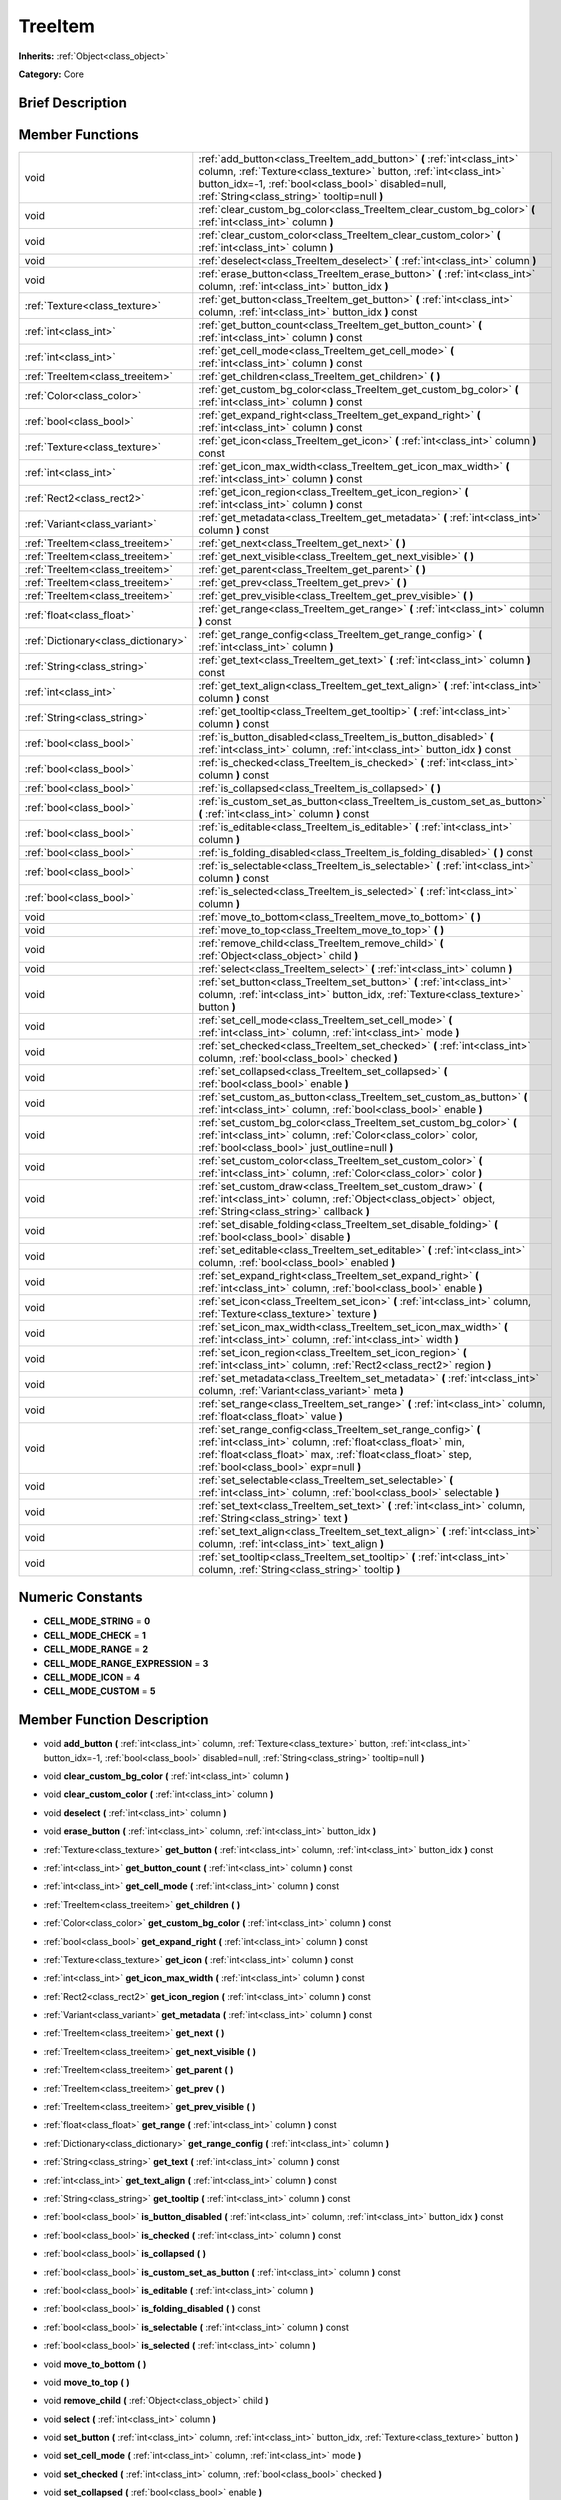 .. Generated automatically by doc/tools/makerst.py in Godot's source tree.
.. DO NOT EDIT THIS FILE, but the doc/base/classes.xml source instead.

.. _class_TreeItem:

TreeItem
========

**Inherits:** :ref:`Object<class_object>`

**Category:** Core

Brief Description
-----------------



Member Functions
----------------

+--------------------------------------+-----------------------------------------------------------------------------------------------------------------------------------------------------------------------------------------------------------------------------------------------------+
| void                                 | :ref:`add_button<class_TreeItem_add_button>`  **(** :ref:`int<class_int>` column, :ref:`Texture<class_texture>` button, :ref:`int<class_int>` button_idx=-1, :ref:`bool<class_bool>` disabled=null, :ref:`String<class_string>` tooltip=null  **)** |
+--------------------------------------+-----------------------------------------------------------------------------------------------------------------------------------------------------------------------------------------------------------------------------------------------------+
| void                                 | :ref:`clear_custom_bg_color<class_TreeItem_clear_custom_bg_color>`  **(** :ref:`int<class_int>` column  **)**                                                                                                                                       |
+--------------------------------------+-----------------------------------------------------------------------------------------------------------------------------------------------------------------------------------------------------------------------------------------------------+
| void                                 | :ref:`clear_custom_color<class_TreeItem_clear_custom_color>`  **(** :ref:`int<class_int>` column  **)**                                                                                                                                             |
+--------------------------------------+-----------------------------------------------------------------------------------------------------------------------------------------------------------------------------------------------------------------------------------------------------+
| void                                 | :ref:`deselect<class_TreeItem_deselect>`  **(** :ref:`int<class_int>` column  **)**                                                                                                                                                                 |
+--------------------------------------+-----------------------------------------------------------------------------------------------------------------------------------------------------------------------------------------------------------------------------------------------------+
| void                                 | :ref:`erase_button<class_TreeItem_erase_button>`  **(** :ref:`int<class_int>` column, :ref:`int<class_int>` button_idx  **)**                                                                                                                       |
+--------------------------------------+-----------------------------------------------------------------------------------------------------------------------------------------------------------------------------------------------------------------------------------------------------+
| :ref:`Texture<class_texture>`        | :ref:`get_button<class_TreeItem_get_button>`  **(** :ref:`int<class_int>` column, :ref:`int<class_int>` button_idx  **)** const                                                                                                                     |
+--------------------------------------+-----------------------------------------------------------------------------------------------------------------------------------------------------------------------------------------------------------------------------------------------------+
| :ref:`int<class_int>`                | :ref:`get_button_count<class_TreeItem_get_button_count>`  **(** :ref:`int<class_int>` column  **)** const                                                                                                                                           |
+--------------------------------------+-----------------------------------------------------------------------------------------------------------------------------------------------------------------------------------------------------------------------------------------------------+
| :ref:`int<class_int>`                | :ref:`get_cell_mode<class_TreeItem_get_cell_mode>`  **(** :ref:`int<class_int>` column  **)** const                                                                                                                                                 |
+--------------------------------------+-----------------------------------------------------------------------------------------------------------------------------------------------------------------------------------------------------------------------------------------------------+
| :ref:`TreeItem<class_treeitem>`      | :ref:`get_children<class_TreeItem_get_children>`  **(** **)**                                                                                                                                                                                       |
+--------------------------------------+-----------------------------------------------------------------------------------------------------------------------------------------------------------------------------------------------------------------------------------------------------+
| :ref:`Color<class_color>`            | :ref:`get_custom_bg_color<class_TreeItem_get_custom_bg_color>`  **(** :ref:`int<class_int>` column  **)** const                                                                                                                                     |
+--------------------------------------+-----------------------------------------------------------------------------------------------------------------------------------------------------------------------------------------------------------------------------------------------------+
| :ref:`bool<class_bool>`              | :ref:`get_expand_right<class_TreeItem_get_expand_right>`  **(** :ref:`int<class_int>` column  **)** const                                                                                                                                           |
+--------------------------------------+-----------------------------------------------------------------------------------------------------------------------------------------------------------------------------------------------------------------------------------------------------+
| :ref:`Texture<class_texture>`        | :ref:`get_icon<class_TreeItem_get_icon>`  **(** :ref:`int<class_int>` column  **)** const                                                                                                                                                           |
+--------------------------------------+-----------------------------------------------------------------------------------------------------------------------------------------------------------------------------------------------------------------------------------------------------+
| :ref:`int<class_int>`                | :ref:`get_icon_max_width<class_TreeItem_get_icon_max_width>`  **(** :ref:`int<class_int>` column  **)** const                                                                                                                                       |
+--------------------------------------+-----------------------------------------------------------------------------------------------------------------------------------------------------------------------------------------------------------------------------------------------------+
| :ref:`Rect2<class_rect2>`            | :ref:`get_icon_region<class_TreeItem_get_icon_region>`  **(** :ref:`int<class_int>` column  **)** const                                                                                                                                             |
+--------------------------------------+-----------------------------------------------------------------------------------------------------------------------------------------------------------------------------------------------------------------------------------------------------+
| :ref:`Variant<class_variant>`        | :ref:`get_metadata<class_TreeItem_get_metadata>`  **(** :ref:`int<class_int>` column  **)** const                                                                                                                                                   |
+--------------------------------------+-----------------------------------------------------------------------------------------------------------------------------------------------------------------------------------------------------------------------------------------------------+
| :ref:`TreeItem<class_treeitem>`      | :ref:`get_next<class_TreeItem_get_next>`  **(** **)**                                                                                                                                                                                               |
+--------------------------------------+-----------------------------------------------------------------------------------------------------------------------------------------------------------------------------------------------------------------------------------------------------+
| :ref:`TreeItem<class_treeitem>`      | :ref:`get_next_visible<class_TreeItem_get_next_visible>`  **(** **)**                                                                                                                                                                               |
+--------------------------------------+-----------------------------------------------------------------------------------------------------------------------------------------------------------------------------------------------------------------------------------------------------+
| :ref:`TreeItem<class_treeitem>`      | :ref:`get_parent<class_TreeItem_get_parent>`  **(** **)**                                                                                                                                                                                           |
+--------------------------------------+-----------------------------------------------------------------------------------------------------------------------------------------------------------------------------------------------------------------------------------------------------+
| :ref:`TreeItem<class_treeitem>`      | :ref:`get_prev<class_TreeItem_get_prev>`  **(** **)**                                                                                                                                                                                               |
+--------------------------------------+-----------------------------------------------------------------------------------------------------------------------------------------------------------------------------------------------------------------------------------------------------+
| :ref:`TreeItem<class_treeitem>`      | :ref:`get_prev_visible<class_TreeItem_get_prev_visible>`  **(** **)**                                                                                                                                                                               |
+--------------------------------------+-----------------------------------------------------------------------------------------------------------------------------------------------------------------------------------------------------------------------------------------------------+
| :ref:`float<class_float>`            | :ref:`get_range<class_TreeItem_get_range>`  **(** :ref:`int<class_int>` column  **)** const                                                                                                                                                         |
+--------------------------------------+-----------------------------------------------------------------------------------------------------------------------------------------------------------------------------------------------------------------------------------------------------+
| :ref:`Dictionary<class_dictionary>`  | :ref:`get_range_config<class_TreeItem_get_range_config>`  **(** :ref:`int<class_int>` column  **)**                                                                                                                                                 |
+--------------------------------------+-----------------------------------------------------------------------------------------------------------------------------------------------------------------------------------------------------------------------------------------------------+
| :ref:`String<class_string>`          | :ref:`get_text<class_TreeItem_get_text>`  **(** :ref:`int<class_int>` column  **)** const                                                                                                                                                           |
+--------------------------------------+-----------------------------------------------------------------------------------------------------------------------------------------------------------------------------------------------------------------------------------------------------+
| :ref:`int<class_int>`                | :ref:`get_text_align<class_TreeItem_get_text_align>`  **(** :ref:`int<class_int>` column  **)** const                                                                                                                                               |
+--------------------------------------+-----------------------------------------------------------------------------------------------------------------------------------------------------------------------------------------------------------------------------------------------------+
| :ref:`String<class_string>`          | :ref:`get_tooltip<class_TreeItem_get_tooltip>`  **(** :ref:`int<class_int>` column  **)** const                                                                                                                                                     |
+--------------------------------------+-----------------------------------------------------------------------------------------------------------------------------------------------------------------------------------------------------------------------------------------------------+
| :ref:`bool<class_bool>`              | :ref:`is_button_disabled<class_TreeItem_is_button_disabled>`  **(** :ref:`int<class_int>` column, :ref:`int<class_int>` button_idx  **)** const                                                                                                     |
+--------------------------------------+-----------------------------------------------------------------------------------------------------------------------------------------------------------------------------------------------------------------------------------------------------+
| :ref:`bool<class_bool>`              | :ref:`is_checked<class_TreeItem_is_checked>`  **(** :ref:`int<class_int>` column  **)** const                                                                                                                                                       |
+--------------------------------------+-----------------------------------------------------------------------------------------------------------------------------------------------------------------------------------------------------------------------------------------------------+
| :ref:`bool<class_bool>`              | :ref:`is_collapsed<class_TreeItem_is_collapsed>`  **(** **)**                                                                                                                                                                                       |
+--------------------------------------+-----------------------------------------------------------------------------------------------------------------------------------------------------------------------------------------------------------------------------------------------------+
| :ref:`bool<class_bool>`              | :ref:`is_custom_set_as_button<class_TreeItem_is_custom_set_as_button>`  **(** :ref:`int<class_int>` column  **)** const                                                                                                                             |
+--------------------------------------+-----------------------------------------------------------------------------------------------------------------------------------------------------------------------------------------------------------------------------------------------------+
| :ref:`bool<class_bool>`              | :ref:`is_editable<class_TreeItem_is_editable>`  **(** :ref:`int<class_int>` column  **)**                                                                                                                                                           |
+--------------------------------------+-----------------------------------------------------------------------------------------------------------------------------------------------------------------------------------------------------------------------------------------------------+
| :ref:`bool<class_bool>`              | :ref:`is_folding_disabled<class_TreeItem_is_folding_disabled>`  **(** **)** const                                                                                                                                                                   |
+--------------------------------------+-----------------------------------------------------------------------------------------------------------------------------------------------------------------------------------------------------------------------------------------------------+
| :ref:`bool<class_bool>`              | :ref:`is_selectable<class_TreeItem_is_selectable>`  **(** :ref:`int<class_int>` column  **)** const                                                                                                                                                 |
+--------------------------------------+-----------------------------------------------------------------------------------------------------------------------------------------------------------------------------------------------------------------------------------------------------+
| :ref:`bool<class_bool>`              | :ref:`is_selected<class_TreeItem_is_selected>`  **(** :ref:`int<class_int>` column  **)**                                                                                                                                                           |
+--------------------------------------+-----------------------------------------------------------------------------------------------------------------------------------------------------------------------------------------------------------------------------------------------------+
| void                                 | :ref:`move_to_bottom<class_TreeItem_move_to_bottom>`  **(** **)**                                                                                                                                                                                   |
+--------------------------------------+-----------------------------------------------------------------------------------------------------------------------------------------------------------------------------------------------------------------------------------------------------+
| void                                 | :ref:`move_to_top<class_TreeItem_move_to_top>`  **(** **)**                                                                                                                                                                                         |
+--------------------------------------+-----------------------------------------------------------------------------------------------------------------------------------------------------------------------------------------------------------------------------------------------------+
| void                                 | :ref:`remove_child<class_TreeItem_remove_child>`  **(** :ref:`Object<class_object>` child  **)**                                                                                                                                                    |
+--------------------------------------+-----------------------------------------------------------------------------------------------------------------------------------------------------------------------------------------------------------------------------------------------------+
| void                                 | :ref:`select<class_TreeItem_select>`  **(** :ref:`int<class_int>` column  **)**                                                                                                                                                                     |
+--------------------------------------+-----------------------------------------------------------------------------------------------------------------------------------------------------------------------------------------------------------------------------------------------------+
| void                                 | :ref:`set_button<class_TreeItem_set_button>`  **(** :ref:`int<class_int>` column, :ref:`int<class_int>` button_idx, :ref:`Texture<class_texture>` button  **)**                                                                                     |
+--------------------------------------+-----------------------------------------------------------------------------------------------------------------------------------------------------------------------------------------------------------------------------------------------------+
| void                                 | :ref:`set_cell_mode<class_TreeItem_set_cell_mode>`  **(** :ref:`int<class_int>` column, :ref:`int<class_int>` mode  **)**                                                                                                                           |
+--------------------------------------+-----------------------------------------------------------------------------------------------------------------------------------------------------------------------------------------------------------------------------------------------------+
| void                                 | :ref:`set_checked<class_TreeItem_set_checked>`  **(** :ref:`int<class_int>` column, :ref:`bool<class_bool>` checked  **)**                                                                                                                          |
+--------------------------------------+-----------------------------------------------------------------------------------------------------------------------------------------------------------------------------------------------------------------------------------------------------+
| void                                 | :ref:`set_collapsed<class_TreeItem_set_collapsed>`  **(** :ref:`bool<class_bool>` enable  **)**                                                                                                                                                     |
+--------------------------------------+-----------------------------------------------------------------------------------------------------------------------------------------------------------------------------------------------------------------------------------------------------+
| void                                 | :ref:`set_custom_as_button<class_TreeItem_set_custom_as_button>`  **(** :ref:`int<class_int>` column, :ref:`bool<class_bool>` enable  **)**                                                                                                         |
+--------------------------------------+-----------------------------------------------------------------------------------------------------------------------------------------------------------------------------------------------------------------------------------------------------+
| void                                 | :ref:`set_custom_bg_color<class_TreeItem_set_custom_bg_color>`  **(** :ref:`int<class_int>` column, :ref:`Color<class_color>` color, :ref:`bool<class_bool>` just_outline=null  **)**                                                               |
+--------------------------------------+-----------------------------------------------------------------------------------------------------------------------------------------------------------------------------------------------------------------------------------------------------+
| void                                 | :ref:`set_custom_color<class_TreeItem_set_custom_color>`  **(** :ref:`int<class_int>` column, :ref:`Color<class_color>` color  **)**                                                                                                                |
+--------------------------------------+-----------------------------------------------------------------------------------------------------------------------------------------------------------------------------------------------------------------------------------------------------+
| void                                 | :ref:`set_custom_draw<class_TreeItem_set_custom_draw>`  **(** :ref:`int<class_int>` column, :ref:`Object<class_object>` object, :ref:`String<class_string>` callback  **)**                                                                         |
+--------------------------------------+-----------------------------------------------------------------------------------------------------------------------------------------------------------------------------------------------------------------------------------------------------+
| void                                 | :ref:`set_disable_folding<class_TreeItem_set_disable_folding>`  **(** :ref:`bool<class_bool>` disable  **)**                                                                                                                                        |
+--------------------------------------+-----------------------------------------------------------------------------------------------------------------------------------------------------------------------------------------------------------------------------------------------------+
| void                                 | :ref:`set_editable<class_TreeItem_set_editable>`  **(** :ref:`int<class_int>` column, :ref:`bool<class_bool>` enabled  **)**                                                                                                                        |
+--------------------------------------+-----------------------------------------------------------------------------------------------------------------------------------------------------------------------------------------------------------------------------------------------------+
| void                                 | :ref:`set_expand_right<class_TreeItem_set_expand_right>`  **(** :ref:`int<class_int>` column, :ref:`bool<class_bool>` enable  **)**                                                                                                                 |
+--------------------------------------+-----------------------------------------------------------------------------------------------------------------------------------------------------------------------------------------------------------------------------------------------------+
| void                                 | :ref:`set_icon<class_TreeItem_set_icon>`  **(** :ref:`int<class_int>` column, :ref:`Texture<class_texture>` texture  **)**                                                                                                                          |
+--------------------------------------+-----------------------------------------------------------------------------------------------------------------------------------------------------------------------------------------------------------------------------------------------------+
| void                                 | :ref:`set_icon_max_width<class_TreeItem_set_icon_max_width>`  **(** :ref:`int<class_int>` column, :ref:`int<class_int>` width  **)**                                                                                                                |
+--------------------------------------+-----------------------------------------------------------------------------------------------------------------------------------------------------------------------------------------------------------------------------------------------------+
| void                                 | :ref:`set_icon_region<class_TreeItem_set_icon_region>`  **(** :ref:`int<class_int>` column, :ref:`Rect2<class_rect2>` region  **)**                                                                                                                 |
+--------------------------------------+-----------------------------------------------------------------------------------------------------------------------------------------------------------------------------------------------------------------------------------------------------+
| void                                 | :ref:`set_metadata<class_TreeItem_set_metadata>`  **(** :ref:`int<class_int>` column, :ref:`Variant<class_variant>` meta  **)**                                                                                                                     |
+--------------------------------------+-----------------------------------------------------------------------------------------------------------------------------------------------------------------------------------------------------------------------------------------------------+
| void                                 | :ref:`set_range<class_TreeItem_set_range>`  **(** :ref:`int<class_int>` column, :ref:`float<class_float>` value  **)**                                                                                                                              |
+--------------------------------------+-----------------------------------------------------------------------------------------------------------------------------------------------------------------------------------------------------------------------------------------------------+
| void                                 | :ref:`set_range_config<class_TreeItem_set_range_config>`  **(** :ref:`int<class_int>` column, :ref:`float<class_float>` min, :ref:`float<class_float>` max, :ref:`float<class_float>` step, :ref:`bool<class_bool>` expr=null  **)**                |
+--------------------------------------+-----------------------------------------------------------------------------------------------------------------------------------------------------------------------------------------------------------------------------------------------------+
| void                                 | :ref:`set_selectable<class_TreeItem_set_selectable>`  **(** :ref:`int<class_int>` column, :ref:`bool<class_bool>` selectable  **)**                                                                                                                 |
+--------------------------------------+-----------------------------------------------------------------------------------------------------------------------------------------------------------------------------------------------------------------------------------------------------+
| void                                 | :ref:`set_text<class_TreeItem_set_text>`  **(** :ref:`int<class_int>` column, :ref:`String<class_string>` text  **)**                                                                                                                               |
+--------------------------------------+-----------------------------------------------------------------------------------------------------------------------------------------------------------------------------------------------------------------------------------------------------+
| void                                 | :ref:`set_text_align<class_TreeItem_set_text_align>`  **(** :ref:`int<class_int>` column, :ref:`int<class_int>` text_align  **)**                                                                                                                   |
+--------------------------------------+-----------------------------------------------------------------------------------------------------------------------------------------------------------------------------------------------------------------------------------------------------+
| void                                 | :ref:`set_tooltip<class_TreeItem_set_tooltip>`  **(** :ref:`int<class_int>` column, :ref:`String<class_string>` tooltip  **)**                                                                                                                      |
+--------------------------------------+-----------------------------------------------------------------------------------------------------------------------------------------------------------------------------------------------------------------------------------------------------+

Numeric Constants
-----------------

- **CELL_MODE_STRING** = **0**
- **CELL_MODE_CHECK** = **1**
- **CELL_MODE_RANGE** = **2**
- **CELL_MODE_RANGE_EXPRESSION** = **3**
- **CELL_MODE_ICON** = **4**
- **CELL_MODE_CUSTOM** = **5**

Member Function Description
---------------------------

.. _class_TreeItem_add_button:

- void  **add_button**  **(** :ref:`int<class_int>` column, :ref:`Texture<class_texture>` button, :ref:`int<class_int>` button_idx=-1, :ref:`bool<class_bool>` disabled=null, :ref:`String<class_string>` tooltip=null  **)**

.. _class_TreeItem_clear_custom_bg_color:

- void  **clear_custom_bg_color**  **(** :ref:`int<class_int>` column  **)**

.. _class_TreeItem_clear_custom_color:

- void  **clear_custom_color**  **(** :ref:`int<class_int>` column  **)**

.. _class_TreeItem_deselect:

- void  **deselect**  **(** :ref:`int<class_int>` column  **)**

.. _class_TreeItem_erase_button:

- void  **erase_button**  **(** :ref:`int<class_int>` column, :ref:`int<class_int>` button_idx  **)**

.. _class_TreeItem_get_button:

- :ref:`Texture<class_texture>`  **get_button**  **(** :ref:`int<class_int>` column, :ref:`int<class_int>` button_idx  **)** const

.. _class_TreeItem_get_button_count:

- :ref:`int<class_int>`  **get_button_count**  **(** :ref:`int<class_int>` column  **)** const

.. _class_TreeItem_get_cell_mode:

- :ref:`int<class_int>`  **get_cell_mode**  **(** :ref:`int<class_int>` column  **)** const

.. _class_TreeItem_get_children:

- :ref:`TreeItem<class_treeitem>`  **get_children**  **(** **)**

.. _class_TreeItem_get_custom_bg_color:

- :ref:`Color<class_color>`  **get_custom_bg_color**  **(** :ref:`int<class_int>` column  **)** const

.. _class_TreeItem_get_expand_right:

- :ref:`bool<class_bool>`  **get_expand_right**  **(** :ref:`int<class_int>` column  **)** const

.. _class_TreeItem_get_icon:

- :ref:`Texture<class_texture>`  **get_icon**  **(** :ref:`int<class_int>` column  **)** const

.. _class_TreeItem_get_icon_max_width:

- :ref:`int<class_int>`  **get_icon_max_width**  **(** :ref:`int<class_int>` column  **)** const

.. _class_TreeItem_get_icon_region:

- :ref:`Rect2<class_rect2>`  **get_icon_region**  **(** :ref:`int<class_int>` column  **)** const

.. _class_TreeItem_get_metadata:

- :ref:`Variant<class_variant>`  **get_metadata**  **(** :ref:`int<class_int>` column  **)** const

.. _class_TreeItem_get_next:

- :ref:`TreeItem<class_treeitem>`  **get_next**  **(** **)**

.. _class_TreeItem_get_next_visible:

- :ref:`TreeItem<class_treeitem>`  **get_next_visible**  **(** **)**

.. _class_TreeItem_get_parent:

- :ref:`TreeItem<class_treeitem>`  **get_parent**  **(** **)**

.. _class_TreeItem_get_prev:

- :ref:`TreeItem<class_treeitem>`  **get_prev**  **(** **)**

.. _class_TreeItem_get_prev_visible:

- :ref:`TreeItem<class_treeitem>`  **get_prev_visible**  **(** **)**

.. _class_TreeItem_get_range:

- :ref:`float<class_float>`  **get_range**  **(** :ref:`int<class_int>` column  **)** const

.. _class_TreeItem_get_range_config:

- :ref:`Dictionary<class_dictionary>`  **get_range_config**  **(** :ref:`int<class_int>` column  **)**

.. _class_TreeItem_get_text:

- :ref:`String<class_string>`  **get_text**  **(** :ref:`int<class_int>` column  **)** const

.. _class_TreeItem_get_text_align:

- :ref:`int<class_int>`  **get_text_align**  **(** :ref:`int<class_int>` column  **)** const

.. _class_TreeItem_get_tooltip:

- :ref:`String<class_string>`  **get_tooltip**  **(** :ref:`int<class_int>` column  **)** const

.. _class_TreeItem_is_button_disabled:

- :ref:`bool<class_bool>`  **is_button_disabled**  **(** :ref:`int<class_int>` column, :ref:`int<class_int>` button_idx  **)** const

.. _class_TreeItem_is_checked:

- :ref:`bool<class_bool>`  **is_checked**  **(** :ref:`int<class_int>` column  **)** const

.. _class_TreeItem_is_collapsed:

- :ref:`bool<class_bool>`  **is_collapsed**  **(** **)**

.. _class_TreeItem_is_custom_set_as_button:

- :ref:`bool<class_bool>`  **is_custom_set_as_button**  **(** :ref:`int<class_int>` column  **)** const

.. _class_TreeItem_is_editable:

- :ref:`bool<class_bool>`  **is_editable**  **(** :ref:`int<class_int>` column  **)**

.. _class_TreeItem_is_folding_disabled:

- :ref:`bool<class_bool>`  **is_folding_disabled**  **(** **)** const

.. _class_TreeItem_is_selectable:

- :ref:`bool<class_bool>`  **is_selectable**  **(** :ref:`int<class_int>` column  **)** const

.. _class_TreeItem_is_selected:

- :ref:`bool<class_bool>`  **is_selected**  **(** :ref:`int<class_int>` column  **)**

.. _class_TreeItem_move_to_bottom:

- void  **move_to_bottom**  **(** **)**

.. _class_TreeItem_move_to_top:

- void  **move_to_top**  **(** **)**

.. _class_TreeItem_remove_child:

- void  **remove_child**  **(** :ref:`Object<class_object>` child  **)**

.. _class_TreeItem_select:

- void  **select**  **(** :ref:`int<class_int>` column  **)**

.. _class_TreeItem_set_button:

- void  **set_button**  **(** :ref:`int<class_int>` column, :ref:`int<class_int>` button_idx, :ref:`Texture<class_texture>` button  **)**

.. _class_TreeItem_set_cell_mode:

- void  **set_cell_mode**  **(** :ref:`int<class_int>` column, :ref:`int<class_int>` mode  **)**

.. _class_TreeItem_set_checked:

- void  **set_checked**  **(** :ref:`int<class_int>` column, :ref:`bool<class_bool>` checked  **)**

.. _class_TreeItem_set_collapsed:

- void  **set_collapsed**  **(** :ref:`bool<class_bool>` enable  **)**

.. _class_TreeItem_set_custom_as_button:

- void  **set_custom_as_button**  **(** :ref:`int<class_int>` column, :ref:`bool<class_bool>` enable  **)**

.. _class_TreeItem_set_custom_bg_color:

- void  **set_custom_bg_color**  **(** :ref:`int<class_int>` column, :ref:`Color<class_color>` color, :ref:`bool<class_bool>` just_outline=null  **)**

.. _class_TreeItem_set_custom_color:

- void  **set_custom_color**  **(** :ref:`int<class_int>` column, :ref:`Color<class_color>` color  **)**

.. _class_TreeItem_set_custom_draw:

- void  **set_custom_draw**  **(** :ref:`int<class_int>` column, :ref:`Object<class_object>` object, :ref:`String<class_string>` callback  **)**

.. _class_TreeItem_set_disable_folding:

- void  **set_disable_folding**  **(** :ref:`bool<class_bool>` disable  **)**

.. _class_TreeItem_set_editable:

- void  **set_editable**  **(** :ref:`int<class_int>` column, :ref:`bool<class_bool>` enabled  **)**

.. _class_TreeItem_set_expand_right:

- void  **set_expand_right**  **(** :ref:`int<class_int>` column, :ref:`bool<class_bool>` enable  **)**

.. _class_TreeItem_set_icon:

- void  **set_icon**  **(** :ref:`int<class_int>` column, :ref:`Texture<class_texture>` texture  **)**

.. _class_TreeItem_set_icon_max_width:

- void  **set_icon_max_width**  **(** :ref:`int<class_int>` column, :ref:`int<class_int>` width  **)**

.. _class_TreeItem_set_icon_region:

- void  **set_icon_region**  **(** :ref:`int<class_int>` column, :ref:`Rect2<class_rect2>` region  **)**

.. _class_TreeItem_set_metadata:

- void  **set_metadata**  **(** :ref:`int<class_int>` column, :ref:`Variant<class_variant>` meta  **)**

.. _class_TreeItem_set_range:

- void  **set_range**  **(** :ref:`int<class_int>` column, :ref:`float<class_float>` value  **)**

.. _class_TreeItem_set_range_config:

- void  **set_range_config**  **(** :ref:`int<class_int>` column, :ref:`float<class_float>` min, :ref:`float<class_float>` max, :ref:`float<class_float>` step, :ref:`bool<class_bool>` expr=null  **)**

.. _class_TreeItem_set_selectable:

- void  **set_selectable**  **(** :ref:`int<class_int>` column, :ref:`bool<class_bool>` selectable  **)**

.. _class_TreeItem_set_text:

- void  **set_text**  **(** :ref:`int<class_int>` column, :ref:`String<class_string>` text  **)**

.. _class_TreeItem_set_text_align:

- void  **set_text_align**  **(** :ref:`int<class_int>` column, :ref:`int<class_int>` text_align  **)**

.. _class_TreeItem_set_tooltip:

- void  **set_tooltip**  **(** :ref:`int<class_int>` column, :ref:`String<class_string>` tooltip  **)**


